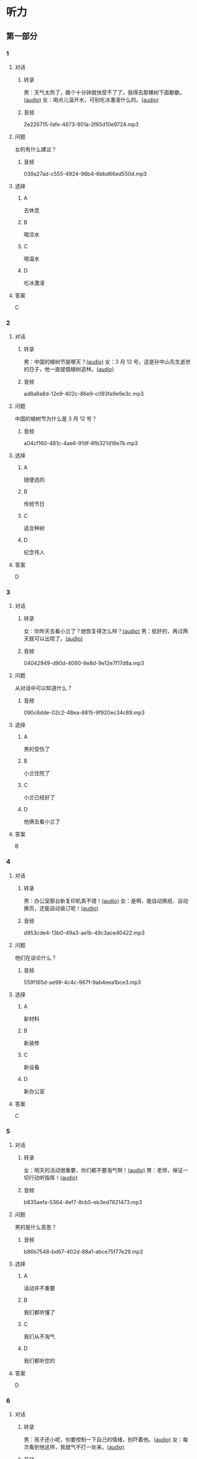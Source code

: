 * 听力
** 第一部分
:PROPERTIES:
:NOTETYPE: 21f26a95-0bf2-4e3f-aab8-a2e025d62c72
:END:
*** 1
:PROPERTIES:
:ID: af3a82a2-9315-46eb-bbe2-d944149845f1
:END:
**** 对话
***** 转录
男：天气太热了，踢个十分钟就快受不了了，我得去那棵树下面歇歇。[[file:cc581704-f090-43dd-bdef-272b39f39b44.mp3][(audio)]]
女：喝点儿温开水，可别吃冰激凌什么的。[[file:cb90a825-1292-4e62-96b1-6a9083bbc71f.mp3][(audio)]]
***** 音频
2e226715-fafe-4673-901a-2f65d10e9724.mp3
**** 问题
女的有什么建议？
***** 音频
039a27ad-c555-4924-96b4-6bbd66ed550d.mp3
**** 选择
***** A
去休息
***** B
喝凉水
***** C
喝温水
***** D
吃冰激凌
**** 答案
C
*** 2
:PROPERTIES:
:ID: 953ad30a-f956-4cce-99d5-801b2f312cbe
:END:
**** 对话
***** 转录
男：中国的植树节是哪天？[[file:0607ce59-3dd7-4cf6-a24c-3b3fad9cfd1f.mp3][(audio)]]
女：3 月 12 号，这是孙中山先生逝世的日子，他一直提倡植树造林。[[file:34ed4de5-ad6f-478e-a72f-09db194cf633.mp3][(audio)]]
***** 音频
ad8a6a8d-12e9-402c-86e9-c093fa9e9e3c.mp3
**** 问题
中国的植树节为什么是 3 月 12 号？
***** 音频
a04cf160-481c-4ae6-91df-8fb321d18e7b.mp3
**** 选择
***** A
随便选的
***** B
传统节日
***** C
适合种树
***** D
纪念伟人
**** 答案
D
*** 3
:PROPERTIES:
:ID: 07170272-36b6-4f50-88da-952a9449acc7
:END:
**** 对话
***** 转录
女：你昨天去看小兰了？她恢复得怎么样？[[file:ffbe655f-3153-4e6c-854c-c9dff824954f.mp3][(audio)]]
男：挺好的，再过两天就可以出院了。[[file:94560103-ca7a-400c-abfe-297ede388f8b.mp3][(audio)]]
***** 音频
04042949-d90d-4060-8e8d-9e12e7f17d8a.mp3
**** 问题
从对话中可以知道什么？
***** 音频
090c6dde-02c2-48ea-8815-9f920ec34c89.mp3
**** 选择
***** A
男的受伤了
***** B
小兰住院了
***** C
小兰已经好了
***** D
他俩去看小兰了
**** 答案
B
*** 4
:PROPERTIES:
:ID: 209f4955-afea-4efc-b51a-ba1626c3bd0e
:END:
**** 对话
***** 转录
男：办公室那台新复印机真不错！[[file:ae62f6da-3607-4433-a8a9-c7f36f9b8319.mp3][(audio)]]
女：是啊，能自动换纸、自动换页，还能自动装订呢！[[file:e7158327-d562-4523-8318-64717fe2cf2b.mp3][(audio)]]
***** 音频
d953cde4-13b0-49a3-ae1b-49c3ace40422.mp3
**** 问题
他们在谈论什么？
***** 音频
559f165d-ae98-4c4c-967f-9ab4eea1bce3.mp3
**** 选择
***** A
新材料
***** B
新装修
***** C
新设备
***** D
新办公室
**** 答案
C
*** 5
:PROPERTIES:
:ID: e7d62365-a500-43e5-a2a4-3c05095cd4fe
:END:
**** 对话
***** 转录
女：明天的活动很重要，你们都不要淘气啊！[[file:90b2c37a-3cec-4f46-b075-af0ffc0f9a44.mp3][(audio)]]
男：老师，保证一切行动听指挥！[[file:058a9b43-0535-40f3-b21a-3819fa9a7a4b.mp3][(audio)]]
***** 音频
b835aefa-5364-4ef7-8cb5-eb3ed7821473.mp3
**** 问题
男的是什么意思？
***** 音频
b86b7548-bd67-402d-88a1-abce75f77e29.mp3
**** 选择
***** A
话动并不重要
***** B
我们都听懂了
***** C
我们从不淘气
***** D
我们都听您的
**** 答案
D
*** 6
:PROPERTIES:
:ID: fda00bd1-b440-4776-8d3c-d5cf42cade61
:END:
**** 对话
***** 转录
男：孩子还小呢，你要控制一下自己的情绪，别吓着他。[[file:1314d41c-93bd-4f04-bf06-6f8dbfc58ce4.mp3][(audio)]]
女：每次看到他这样，我就气不打一处来。[[file:285365c4-8bd4-496d-8693-695e4eb7079f.mp3][(audio)]]
***** 音频
e00b0751-0049-4941-91d5-9ca385ae14e2.mp3
**** 问题
女的怎么了？
***** 音频
441a2342-0cd4-4823-b26b-f502267ec2eb.mp3
**** 选择
***** A
被吓着了
***** B
打了孩子
***** C
为孩子生气
***** D
被人气哭了
**** 答案
C
** 第二部分
*** 7
**** 对话
女：大树是通过毛细作用来提水的吗？
男：以前大家都认为是，但现在人们发现是蒸腾拉力在起作用。
女：那具体是怎么运转的呢？
男：这一点到目前还是个谜。
**** 问题
关于蒸腾拉力，下列哪项正确？
**** 选择
***** A
***** B
***** C
***** D
**** 答案
*** 8
**** 对话
男：你跟小刘谈恋爱了？
女：胡说！我根本不认识他。
男：你就别藏着掖着了，我都没说是哪个小刘，你就说不认识。
女：反正不管哪个小刘，都不是我男朋友。
**** 问题
女的是什么意思？
**** 选择
***** A
***** B
***** C
***** D
**** 答案
*** 9
**** 对话
女：你这次测验怎么样？
男：不太好。我觉得很多题都跟课后的补充生词有关，但我以为补充生词不会考，都没复习。
女：之前老师还特意强调过这一点呢！
男：其实我听见了，但复习的时间不太够，就没管。
**** 问题
男的为什么考得不太好？
**** 选择
***** A
***** B
***** C
***** D
**** 答案
*** 10
**** 对话
男：目前人流量很大，请大家自觉遵守秩序，准备好您的车票，排队进站安检。
女：您好，我是在网上订的票，没有车票，可以凭身份证进站吗？
男：可以，如果您需要车票，也可以到那边自动取票机上去取。
女：好的，谢谢。
**** 问题
男的最可能是什么人？
**** 选择
***** A
***** B
***** C
***** D
**** 答案
*** 11-12
**** 对话
**** 题目
***** 11
****** 问题
****** 选择
******* A
******* B
******* C
******* D
****** 答案
***** 12
****** 问题
****** 选择
******* A
******* B
******* C
******* D
****** 答案
*** 13-14
**** 段话
**** 题目
***** 13
****** 问题
****** 选择
******* A
******* B
******* C
******* D
****** 答案
***** 14
****** 问题
****** 选择
******* A
******* B
******* C
******* D
****** 答案
* 阅读
** 第一部分
*** 课文
*** 题目
**** 15
***** 选择
****** A
****** B
****** C
****** D
***** 答案
**** 16
***** 选择
****** A
****** B
****** C
****** D
***** 答案
**** 17
***** 选择
****** A
****** B
****** C
****** D
***** 答案
**** 18
***** 选择
****** A
****** B
****** C
****** D
***** 答案
** 第二部分
*** 19
:PROPERTIES:
:ID: 1b5a2eaa-53eb-4b08-bd33-f82463fb3728
:END:
**** 段话
人体要保持相对稳定的温度，一旦温度上升，大脑就会指挥我们的身体赶快出汗，这时所有汗腺开始工作，汗水就从毛孔里冒了出来。大树也会“出汗”，这“汗”通常是从叶片的气孔里冒出来的，不过，这可不是为了降低体温，而是为了运输养分。
**** 选择
***** A
人体的温度永远保持稳定
***** B
人体出汗是为了降低体温
***** C
树干上有用来“出汗”的毛孔
***** D
人体出汗和大树“出汗”性质一样
**** 答案
b
*** 20
:PROPERTIES:
:ID: 6990b408-7b23-461b-b8db-9b748f6ec978
:END:
**** 段话
所谓毛细作用，简单来说，就是水会顺着很细很细的管子向上“爬”。我们在家可以用一个比较细的玻璃管体验一下。把细玻璃管插入装有水的杯中，就能发现管内的水会慢慢上升，高于管外，玻璃管越细，水爬升的高度就越高。
**** 选择
***** A
毛细作用是指毛孔很细
***** B
玻璃管越细水爬升越慢
***** C
用细玻璃管可以做这种实验
***** D
在家没有办法做毛细作用的实验
**** 答案
c
*** 21
:PROPERTIES:
:ID: fe0577a6-22bb-4559-9279-5f0eaea7930f
:END:
**** 段话
冬天到了，北风带来了远方的寒流，鹅毛大雪漫天飞舞，仿佛雪花仙子在表演天女散花。这时候，其他植物都开始“放寒假”了，可是，还有三种植物仍然在寒风中挺拔着身姿，它们就是松、竹、梅，我们把它们称为“岁寒三友”。在中国的传统文化中，它们象征着坚强、高洁，很多人写诗作画，赞美它们。
**** 选择
***** A
冬天适合举办演出
***** B
冬天没有植物生长
***** C
松竹梅是互相保护的朋友
***** D
有很多赞美松竹梅的作品
**** 答案
d
*** 22
:PROPERTIES:
:ID: 44bf8130-6ffe-44a7-b09b-21cb3fa0956b
:END:
**** 段话
有很多植物需要靠蝴蝶这样的昆虫来传授花粉，然后才能结出果实。如果没有这样的昆虫，很多植物将会只开花、不结果，也就没有种子繁衍下去。除了蝴蝶外，类似的昆虫还有蜜蜂等。
**** 选择
***** A
蝴蝶让花开得更美
***** B
蜜蜂不能给花授粉
***** C
种子存在于植物的果实中
***** D
所有的植物都会开花结果
**** 答案
c
** 第三部分
*** 23-25
**** 课文
**** 题目
***** 23
****** 问题
****** 选择
******* A
******* B
******* C
******* D
****** 答案
***** 24
****** 问题
****** 选择
******* A
******* B
******* C
******* D
****** 答案
***** 25
****** 问题
****** 选择
******* A
******* B
******* C
******* D
****** 答案
*** 26-28
**** 课文
**** 题目
***** 26
****** 问题
****** 选择
******* A
******* B
******* C
******* D
****** 答案
***** 27
****** 问题
****** 选择
******* A
******* B
******* C
******* D
****** 答案
***** 28
****** 问题
****** 选择
******* A
******* B
******* C
******* D
****** 答案
* 书写
** 第一部分
*** 29
**** 词语
***** 1
***** 2
***** 3
***** 4
***** 5
**** 答案
***** 1
*** 30
**** 词语
***** 1
***** 2
***** 3
***** 4
***** 5
**** 答案
***** 1
*** 31
**** 词语
***** 1
***** 2
***** 3
***** 4
***** 5
**** 答案
***** 1
